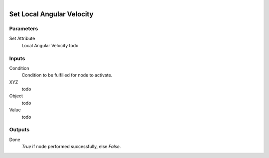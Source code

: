 .. figure:: /images/logic_nodes/objects/set_attribute/ln-set_local_angular_velocity.png
   :align: right
   :width: 215
   :alt: Set Local Angular Velocity Node

.. _ln-set_local_angular_velocity:

==============================
Set Local Angular Velocity
==============================

Parameters
++++++++++++++++++++++++++++++

Set Attribute
   Local Angular Velocity todo

Inputs
++++++++++++++++++++++++++++++

Condition
   Condition to be fulfilled for node to activate.

XYZ
   todo

Object
   todo

Value
   todo

Outputs
++++++++++++++++++++++++++++++

Done
   *True* if node performed successfully, else *False*.
